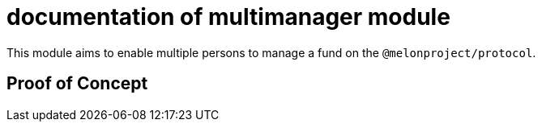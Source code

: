 = documentation of multimanager module

This module aims to enable multiple persons to manage a fund on the `@melonproject/protocol`. 

== Proof of Concept

